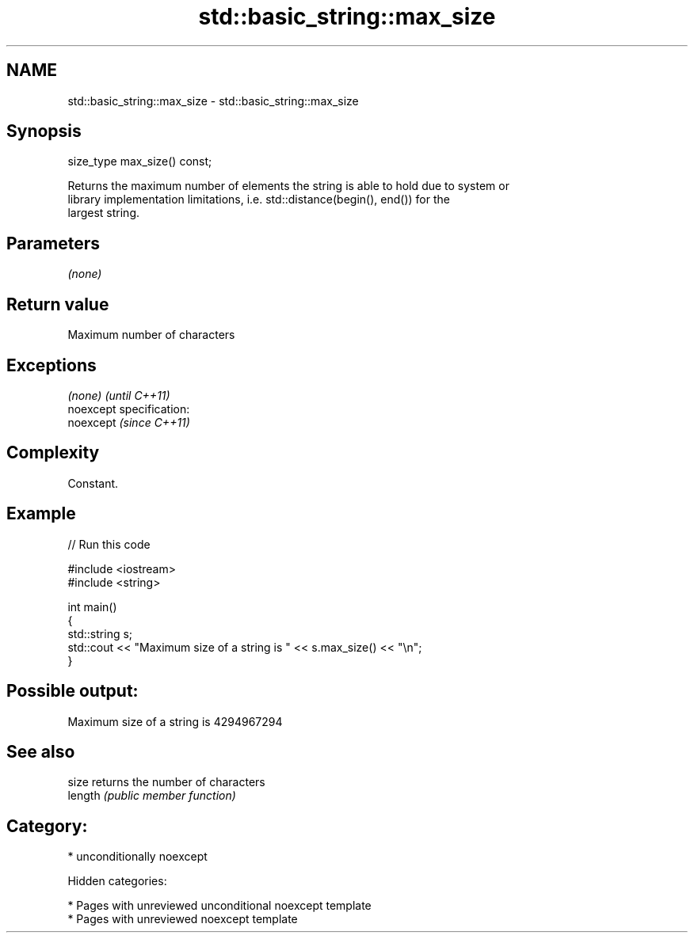 .TH std::basic_string::max_size 3 "2018.03.28" "http://cppreference.com" "C++ Standard Libary"
.SH NAME
std::basic_string::max_size \- std::basic_string::max_size

.SH Synopsis
   size_type max_size() const;

   Returns the maximum number of elements the string is able to hold due to system or
   library implementation limitations, i.e. std::distance(begin(), end()) for the
   largest string.

.SH Parameters

   \fI(none)\fP

.SH Return value

   Maximum number of characters

.SH Exceptions

   \fI(none)\fP                    \fI(until C++11)\fP
   noexcept specification:  
   noexcept                  \fI(since C++11)\fP
     

.SH Complexity

   Constant.

.SH Example

   
// Run this code

 #include <iostream>
 #include <string>
  
 int main()
 {
     std::string s;
     std::cout << "Maximum size of a string is " << s.max_size() << "\\n";
 }

.SH Possible output:

 Maximum size of a string is 4294967294

.SH See also

   size   returns the number of characters
   length \fI(public member function)\fP 

.SH Category:

     * unconditionally noexcept

   Hidden categories:

     * Pages with unreviewed unconditional noexcept template
     * Pages with unreviewed noexcept template
